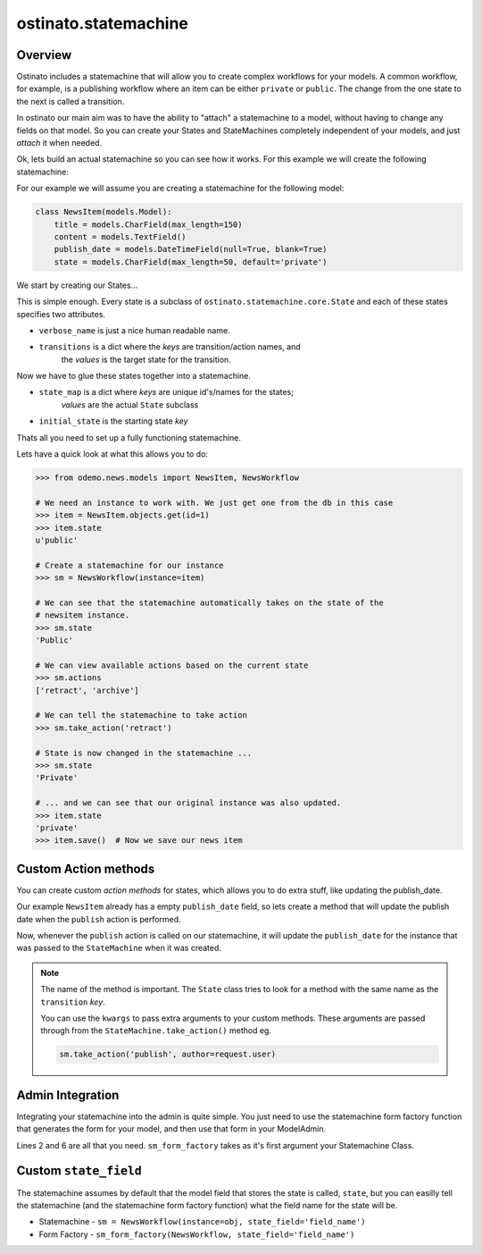 ostinato.statemachine
=====================

Overview
--------

Ostinato includes a statemachine that will allow you to create complex
workflows for your models. A common workflow, for example, is a publishing
workflow where an item can be either ``private`` or ``public``. The change from
the one state to the next is called a transition.

In ostinato our main aim was to have the ability to "attach" a statemachine
to a model, without having to change any fields on that model. So you can
create your States and StateMachines completely independent of your models,
and just *attach* it when needed.


Ok, lets build an actual statemachine so you can see how it works. For this
example we will create the following statemachine:

.. image:: images/demo_statemachine.png

For our example we will assume you are creating a statemachine for the
following model:


.. code-block:: python

    class NewsItem(models.Model):
        title = models.CharField(max_length=150)
        content = models.TextField()
        publish_date = models.DateTimeField(null=True, blank=True)
        state = models.CharField(max_length=50, default='private')


We start by creating our States...


.. code-block:: python
    :linenos:

    from ostinato.statemachine import State, StateMachine

    class Private(State):
        verbose_name = 'Private'
        transitions = {'publish': 'public'}

    class Public(State):
        verbose_name = 'Public'
        transitions = {'retract': 'private', 'archive': 'archived'}

    class Archived(State):
        verbose_name = 'Archived'
        transitions = {}


This is simple enough. Every state is a subclass of
``ostinato.statemachine.core.State`` and each of these states specifies two
attributes.

* ``verbose_name`` is just a nice human readable name.

* ``transitions`` is a dict where the *keys* are transition/action names, and
    the *values* is the target state for the transition.

Now we have to glue these states together into a statemachine.


.. code-block:: python
    :linenos:

    class NewsWorkflow(StateMachine):
        state_map = {'private': Private, 'public': Public, 'archived': Archived}
        initial_state = 'private'


* ``state_map`` is a dict where *keys* are unique id's/names for the states;
    *values* are the actual ``State`` subclass

* ``initial_state`` is the starting state *key*

Thats all you need to set up a fully functioning statemachine.

Lets have a quick look at what this allows you to do:


.. code-block:: python
    
    >>> from odemo.news.models import NewsItem, NewsWorkflow

    # We need an instance to work with. We just get one from the db in this case
    >>> item = NewsItem.objects.get(id=1)
    >>> item.state
    u'public'

    # Create a statemachine for our instance
    >>> sm = NewsWorkflow(instance=item)

    # We can see that the statemachine automatically takes on the state of the
    # newsitem instance.
    >>> sm.state
    'Public'

    # We can view available actions based on the current state
    >>> sm.actions
    ['retract', 'archive']

    # We can tell the statemachine to take action
    >>> sm.take_action('retract')

    # State is now changed in the statemachine ... 
    >>> sm.state
    'Private'

    # ... and we can see that our original instance was also updated.
    >>> item.state
    'private'
    >>> item.save()  # Now we save our news item


Custom Action methods
---------------------
You can create custom *action methods* for states, which allows you to do
extra stuff, like updating the publish_date.

Our example ``NewsItem`` already has a empty ``publish_date`` field, so lets
create a method that will update the publish date when the ``publish`` action
is performed.


.. code-block:: python
    :linenos:

    from django.utils import timezone

    class Private(State):
        verbose_name = 'Private'
        transitions = {'publish': 'public'}

        def publish(self, **kwargs):
            if self.instance:
            self.instance.publish_date = timezone.now()


Now, whenever the ``publish`` action is called on our statemachine, it will
update the ``publish_date`` for the instance that was passed to the
``StateMachine`` when it was created.

.. note::

    The name of the method is important. The ``State`` class tries to look
    for a method with the same name as the ``transition`` *key*.

    You can use the ``kwargs`` to pass extra arguments to your custom methods.
    These arguments are passed through from the ``StateMachine.take_action()``
    method eg.

    .. code-block:: python

        sm.take_action('publish', author=request.user)


Admin Integration
-----------------

Integrating your statemachine into the admin is quite simple. You just need to
use the statemachine form factory function that generates the form for your
model, and then use that form in your ModelAdmin.


.. code-block:: python
    :linenos:

    from odemo.news.models import NewsItem, NewsWorkflow
    from ostinato.statemachine.forms import sm_form_factory


    class NewsItemAdmin(admin.ModelAdmin):
        form = sm_form_factory(NewsWorkflow)

        list_display = ('title', 'state', 'publish_date')
        list_filter = ('state',)
        date_hierarchy = 'publish_date'


    admin.site.register(NewsItem, NewsItemAdmin)


Lines 2 and 6 are all that you need. ``sm_form_factory`` takes as it's first
argument your Statemachine Class.


Custom ``state_field``
----------------------

The statemachine assumes by default that the model field that stores the state
is called, ``state``, but you can easilly tell the statemachine (and the
statemachine form factory function) what the field name for the state will be.

* Statemachine - ``sm = NewsWorkflow(instance=obj, state_field='field_name')``

* Form Factory - ``sm_form_factory(NewsWorkflow, state_field='field_name')``

